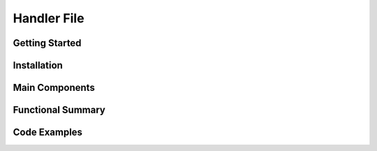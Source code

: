 Handler File
==================

Getting Started
----------------

Installation
------------

Main Components
----------------

Functional Summary
------------------

Code Examples
-------------